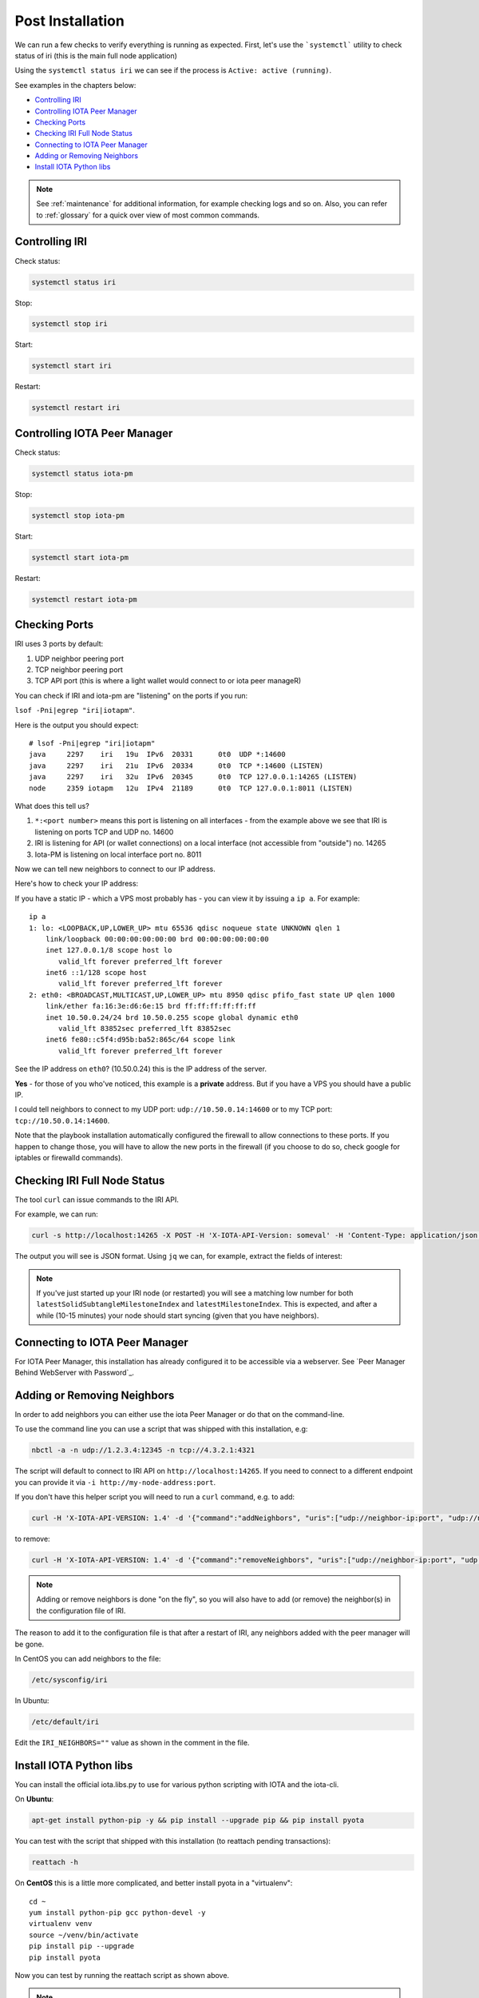 .. _post_installation:

Post Installation
*****************

We can run a few checks to verify everything is running as expected.
First, let's use the ```systemctl``` utility to check status of iri (this is the main full node application)

Using the ``systemctl status iri`` we can see if the process is ``Active: active (running)``.

See examples in the chapters below:

* `Controlling IRI`_
* `Controlling IOTA Peer Manager`_
* `Checking Ports`_
* `Checking IRI Full Node Status`_
* `Connecting to IOTA Peer Manager`_
* `Adding or Removing Neighbors`_
* `Install IOTA Python libs`_


.. note::

  See :ref:`maintenance` for additional information, for example checking logs and so on.
  Also, you can refer to :ref:`glossary` for a quick over view of most common commands.


.. controlingIRI::

Controlling IRI
===============
Check status:

.. code:: bash

   systemctl status iri


Stop:

.. code:: bash

   systemctl stop iri


Start:

.. code:: bash

   systemctl start iri


Restart:

.. code:: bash

   systemctl restart iri


.. controlingPM::

Controlling IOTA Peer Manager
=============================

Check status:

.. code:: bash

   systemctl status iota-pm


Stop:

.. code:: bash

   systemctl stop iota-pm


Start:

.. code:: bash

   systemctl start iota-pm


Restart:

.. code:: bash

   systemctl restart iota-pm


.. checkPorts::

Checking Ports
==============

IRI uses 3 ports by default:

1. UDP neighbor peering port
2. TCP neighbor peering port
3. TCP API port (this is where a light wallet would connect to or iota peer manageR)

You can check if IRI and iota-pm are "listening" on the ports if you run:

``lsof -Pni|egrep "iri|iotapm"``.

Here is the output you should expect::

  # lsof -Pni|egrep "iri|iotapm"
  java     2297    iri   19u  IPv6  20331      0t0  UDP *:14600
  java     2297    iri   21u  IPv6  20334      0t0  TCP *:14600 (LISTEN)
  java     2297    iri   32u  IPv6  20345      0t0  TCP 127.0.0.1:14265 (LISTEN)
  node     2359 iotapm   12u  IPv4  21189      0t0  TCP 127.0.0.1:8011 (LISTEN)


What does this tell us?

1. ``*:<port number>`` means this port is listening on all interfaces - from the example above we see that IRI is listening on ports TCP and UDP no. 14600
2. IRI is listening for API (or wallet connections) on a local interface (not accessible from "outside") no. 14265
3. Iota-PM is listening on local interface port no. 8011

Now we can tell new neighbors to connect to our IP address.



Here's how to check your IP address:

If you have a static IP - which a VPS most probably has - you can view it by issuing a ``ip a``.
For example::

  ip a
  1: lo: <LOOPBACK,UP,LOWER_UP> mtu 65536 qdisc noqueue state UNKNOWN qlen 1
      link/loopback 00:00:00:00:00:00 brd 00:00:00:00:00:00
      inet 127.0.0.1/8 scope host lo
         valid_lft forever preferred_lft forever
      inet6 ::1/128 scope host
         valid_lft forever preferred_lft forever
  2: eth0: <BROADCAST,MULTICAST,UP,LOWER_UP> mtu 8950 qdisc pfifo_fast state UP qlen 1000
      link/ether fa:16:3e:d6:6e:15 brd ff:ff:ff:ff:ff:ff
      inet 10.50.0.24/24 brd 10.50.0.255 scope global dynamic eth0
         valid_lft 83852sec preferred_lft 83852sec
      inet6 fe80::c5f4:d95b:ba52:865c/64 scope link
         valid_lft forever preferred_lft forever

See the IP address on ``eth0``? (10.50.0.24) this is the IP address of the server.

**Yes** - for those of you who've noticed, this example is a **private** address. But if you have a VPS you should have a public IP.

I could tell neighbors to connect to my UDP port: ``udp://10.50.0.14:14600`` or to my TCP port: ``tcp://10.50.0.14:14600``.

Note that the playbook installation automatically configured the firewall to allow connections to these ports. If you happen to change those, you will have to
allow the new ports in the firewall (if you choose to do so, check google for iptables or firewalld commands).


.. checkFullNode::

Checking IRI Full Node Status
=============================
The tool ``curl`` can issue commands to the IRI API.

For example, we can run:

.. code:: bash

   curl -s http://localhost:14265 -X POST -H 'X-IOTA-API-Version: someval' -H 'Content-Type: application/json' -d '{"command": "getNodeInfo"}' | jq

The output you will see is JSON format.
Using ``jq`` we can, for example, extract the fields of interest:

.. code:: bash
   curl -s http://localhost:14265 -X POST -H 'X-IOTA-API-Version: someval' -H 'Content-Type: application/json' -d '{"command": "getNodeInfo"}' | jq '.latestSolidSubtangleMilestoneIndex, .latestMilestoneIndex'


.. note::

  If you've just started up your IRI node (or restarted) you will see a matching low number for both ``latestSolidSubtangleMilestoneIndex`` and ``latestMilestoneIndex``.
  This is expected, and after a while (10-15 minutes) your node should start syncing (given that you have neighbors).


.. connectPeerManager::

Connecting to IOTA Peer Manager
===============================

For IOTA Peer Manager, this installation has already configured it to be accessible via a webserver. See `Peer Manager Behind WebServer with Password`_.


.. addRemoveNeighbors::

Adding or Removing Neighbors
============================
In order to add neighbors you can either use the iota Peer Manager or do that on the command-line.

To use the command line you can use a script that was shipped with this installation, e.g:

.. code:: bash

   nbctl -a -n udp://1.2.3.4:12345 -n tcp://4.3.2.1:4321

The script will default to connect to IRI API on ``http://localhost:14265``.
If you need to connect to a different endpoint you can provide it via ``-i http://my-node-address:port``.

If you don't have this helper script you will need to run a ``curl`` command, e.g. to add:

.. code:: bash

   curl -H 'X-IOTA-API-VERSION: 1.4' -d '{"command":"addNeighbors", "uris":["udp://neighbor-ip:port", "udp://neighbor-ip:port"]}' http://localhost:14265

to remove:

.. code:: bash

   curl -H 'X-IOTA-API-VERSION: 1.4' -d '{"command":"removeNeighbors", "uris":["udp://neighbor-ip:port", "udp://neighbor-ip:port"]}' http://localhost:14265




.. note::

   Adding or remove neighbors is done "on the fly", so you will also have to add (or remove) the neighbor(s) in the configuration file of IRI.

The reason to add it to the configuration file is that after a restart of IRI, any neighbors added with the peer manager will be gone.

In CentOS you can add neighbors to the file:

.. code:: bash

   /etc/sysconfig/iri

In Ubuntu:

.. code:: bash

   /etc/default/iri

Edit the ``IRI_NEIGHBORS=""`` value as shown in the comment in the file.


.. installPyota::

Install IOTA Python libs
========================
You can install the official iota.libs.py to use for various python scripting with IOTA and the iota-cli.

On **Ubuntu**:

.. code:: bash

   apt-get install python-pip -y && pip install --upgrade pip && pip install pyota

You can test with the script that shipped with this installation (to reattach pending transactions):

.. code:: bash

   reattach -h


On **CentOS** this is a little more complicated, and better install pyota in a "virtualenv"::

  cd ~
  yum install python-pip gcc python-devel -y
  virtualenv venv
  source ~/venv/bin/activate
  pip install pip --upgrade
  pip install pyota

Now you can test by running the reattach script as shown above. 

.. note::

   Note that if you log in back to your node you will have to run the ``source ~/venv/bin/activate`` to switch to the new python virtual environment.

